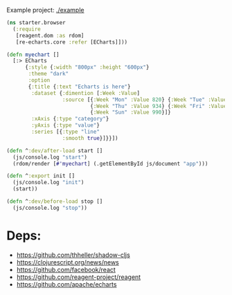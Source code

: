 [[https://clojars.org/re-echarts][https://clojars.org/re-echarts/latest-version.svg]]

Example project: [[./example]]

#+begin_src clojure
(ns starter.browser
  (:require
   [reagent.dom :as rdom]
   [re-echarts.core :refer [ECharts]]))

(defn myechart []
  [:> ECharts
      {:style {:width "800px" :height "600px"}
       :theme "dark"
       :option
       {:title {:text "Echarts is here"}
        :dataset {:dimention [:Week :Value]
                  :source [{:Week "Mon" :Value 820} {:Week "Tue" :Value 932} {:Week "Wed" :Value 901}
                           {:Week "Thu" :Value 934} {:Week "Fri" :Value 1220} {:Week "Sat" :Value 820}
                           {:Week "Sun" :Value 990}]}
        :xAxis {:type "category"}
        :yAxis {:type "value"}
        :series [{:type "line"
                  :smooth true}]}}])

(defn ^:dev/after-load start []
  (js/console.log "start")
  (rdom/render [#'myechart] (.getElementById js/document "app")))

(defn ^:export init []
  (js/console.log "init")
  (start))

(defn ^:dev/before-load stop []
  (js/console.log "stop"))
#+end_src

* Deps:
- https://github.com/thheller/shadow-cljs
- https://clojurescript.org/news/news
- https://github.com/facebook/react
- https://github.com/reagent-project/reagent
- https://github.com/apache/echarts
